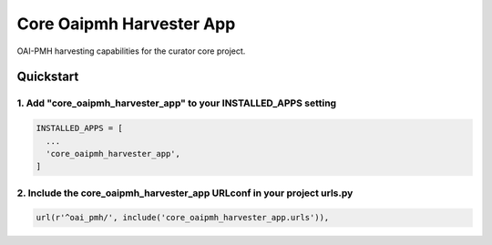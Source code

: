=========================
Core Oaipmh Harvester App
=========================

OAI-PMH harvesting capabilities for the curator core project.

Quickstart
==========

1. Add "core_oaipmh_harvester_app" to your INSTALLED_APPS setting
-----------------------------------------------------------------

.. code:: python

    INSTALLED_APPS = [
      ...
      'core_oaipmh_harvester_app',
    ]

2. Include the core_oaipmh_harvester_app URLconf in your project urls.py
------------------------------------------------------------------------

.. code:: python

    url(r'^oai_pmh/', include('core_oaipmh_harvester_app.urls')),
